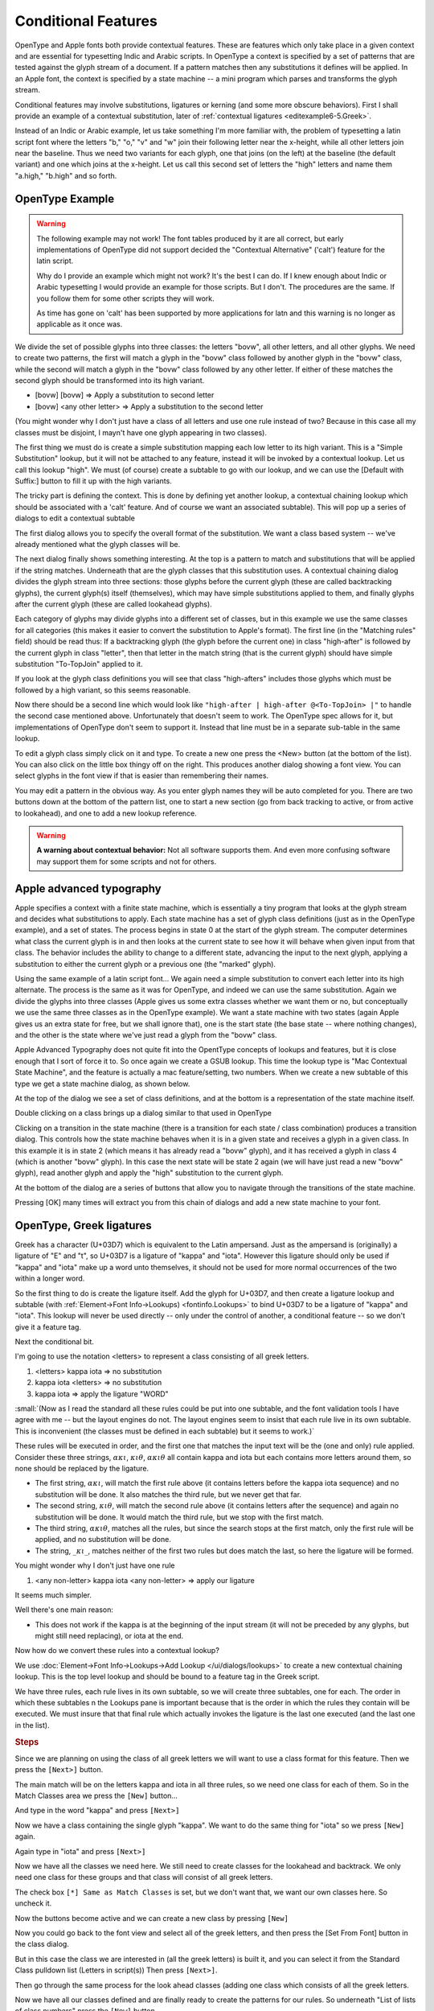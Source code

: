 Conditional Features
====================

OpenType and Apple fonts both provide contextual features. These are features
which only take place in a given context and are essential for typesetting Indic
and Arabic scripts. In OpenType a context is specified by a set of patterns that
are tested against the glyph stream of a document. If a pattern matches then any
substitutions it defines will be applied. In an Apple font, the context is
specified by a state machine -- a mini program which parses and transforms the
glyph stream.

Conditional features may involve substitutions, ligatures or kerning (and some
more obscure behaviors). First I shall provide an example of a contextual
substitution, later of :ref:`contextual ligatures <editexample6-5.Greek>`.

.. image:: /images/bed-script.png
   :align: right

Instead of an Indic or Arabic example, let us take something I'm more familiar
with, the problem of typesetting a latin script font where the letters "b," "o,"
"v" and "w" join their following letter near the x-height, while all other
letters join near the baseline. Thus we need two variants for each glyph, one
that joins (on the left) at the baseline (the default variant) and one which
joins at the x-height. Let us call this second set of letters the "high" letters
and name them "a.high," "b.high" and so forth.


OpenType Example
----------------

.. warning:: 

   The following example may not work! The font tables produced by it are all
   correct, but early implementations of OpenType did not support decided the
   "Contextual Alternative" ('calt') feature for the latin script.

   Why do I provide an example which might not work? It's the best I can do. If
   I knew enough about Indic or Arabic typesetting I would provide an example
   for those scripts. But I don't. The procedures are the same. If you follow
   them for some other scripts they will work.

   As time has gone on 'calt' has been supported by more applications for latn
   and this warning is no longer as applicable as it once was.

We divide the set of possible glyphs into three classes: the letters "bovw", all
other letters, and all other glyphs. We need to create two patterns, the first
will match a glyph in the "bovw" class followed by another glyph in the "bovw"
class, while the second will match a glyph in the "bovw" class followed by any
other letter. If either of these matches the second glyph should be transformed
into its high variant.

* [bovw] [bovw] => Apply a substitution to second letter
* [bovw] <any other letter> => Apply a substitution to the second letter

(You might wonder why I don't just have a class of all letters and use one rule
instead of two? Because in this case all my classes must be disjoint, I mayn't
have one glyph appearing in two classes).

The first thing we must do is create a simple substitution mapping each low
letter to its high variant. This is a "Simple Substitution" lookup, but it will
not be attached to any feature, instead it will be invoked by a contextual
lookup. Let us call this lookup "high". We must (of course) create a subtable to
go with our lookup, and we can use the [Default with Suffix:] button to fill it
up with the high variants.

The tricky part is defining the context. This is done by defining yet another
lookup, a contextual chaining lookup which should be associated with a 'calt'
feature. And of course we want an associated subtable). This will pop up a
series of dialogs to edit a contextual subtable

.. image:: /images/contextchain-format.png
   :align: left

The first dialog allows you to specify the overall format of the substitution.
We want a class based system -- we've already mentioned what the glyph classes
will be.

.. image:: /images/contextchain-simpleclasses.png
   :align: right

The next dialog finally shows something interesting. At the top is a pattern to
match and substitutions that will be applied if the string matches. Underneath
that are the glyph classes that this substitution uses. A contextual chaining
dialog divides the glyph stream into three sections: those glyphs before the
current glyph (these are called backtracking glyphs), the current glyph(s)
itself (themselves), which may have simple substitutions applied to them, and
finally glyphs after the current glyph (these are called lookahead glyphs).

Each category of glyphs may divide glyphs into a different set of classes, but
in this example we use the same classes for all categories (this makes it easier
to convert the substitution to Apple's format). The first line (in the "Matching
rules" field) should be read thus: If a backtracking glyph (the glyph before the
current one) in class "high-after" is followed by the current glyph in class
"letter", then that letter in the match string (that is the current glyph)
should have simple substitution "To-TopJoin" applied to it.

If you look at the glyph class definitions you will see that class "high-afters"
includes those glyphs which must be followed by a high variant, so this seems
reasonable.

Now there should be a second line which would look like
``"high-after | high-after @<To-TopJoin> |"`` to handle the second case
mentioned above. Unfortunately that doesn't seem to work. The OpenType spec
allows for it, but implementations of OpenType don't seem to support it. Instead
that line must be in a separate sub-table in the same lookup.

To edit a glyph class simply click on it and type. To create a new one press the
<New> button (at the bottom of the list). You can also click on the little box
thingy off on the right. This produces another dialog showing a font view. You
can select glyphs in the font view if that is easier than remembering their
names.

You may edit a pattern in the obvious way. As you enter glyph names they will be
auto completed for you. There are two buttons down at the bottom of the pattern
list, one to start a new section (go from back tracking to active, or from
active to lookahead), and one to add a new lookup reference.

.. warning:: 

   **A warning about contextual behavior:** Not all software supports them. And
   even more confusing software may support them for some scripts and not for
   others.


.. _editexample6-5.Apple:

Apple advanced typography
-------------------------

Apple specifies a context with a finite state machine, which is essentially a
tiny program that looks at the glyph stream and decides what substitutions to
apply. Each state machine has a set of glyph class definitions (just as in the
OpenType example), and a set of states. The process begins in state 0 at the
start of the glyph stream. The computer determines what class the current glyph
is in and then looks at the current state to see how it will behave when given
input from that class. The behavior includes the ability to change to a
different state, advancing the input to the next glyph, applying a substitution
to either the current glyph or a previous one (the "marked" glyph).

.. image:: /images/sm-picture.png
   :align: right

Using the same example of a latin script font... We again need a simple
substitution to convert each letter into its high alternate. The process is the
same as it was for OpenType, and indeed we can use the same substitution. Again
we divide the glyphs into three classes (Apple gives us some extra classes
whether we want them or no, but conceptually we use the same three classes as in
the OpenType example). We want a state machine with two states (again Apple
gives us an extra state for free, but we shall ignore that), one is the start
state (the base state -- where nothing changes), and the other is the state
where we've just read a glyph from the "bovw" class.

.. image:: /images/asm1.png
   :align: left

Apple Advanced Typography does not quite fit into the OpentType concepts of
lookups and features, but it is close enough that I sort of force it to. So once
again we create a GSUB lookup. This time the lookup type is "Mac Contextual
State Machine", and the feature is actually a mac feature/setting, two numbers.
When we create a new subtable of this type we get a state machine dialog, as
shown below.

.. image:: /images/asm2.png
   :align: right

At the top of the dialog we see a set of class definitions, and at the bottom is
a representation of the state machine itself.

.. image:: /images/asm3.png
   :align: left

Double clicking on a class brings up a dialog similar to that used in OpenType

.. image:: /images/asm4.png
   :align: right

Clicking on a transition in the state machine (there is a transition for each
state / class combination) produces a transition dialog. This controls how the
state machine behaves when it is in a given state and receives a glyph in a
given class. In this example it is in state 2 (which means it has already read a
"bovw" glyph), and it has received a glyph in class 4 (which is another "bovw"
glyph). In this case the next state will be state 2 again (we will have just
read a new "bovw" glyph), read another glyph and apply the "high" substitution
to the current glyph.

At the bottom of the dialog are a series of buttons that allow you to navigate
through the transitions of the state machine.

Pressing [OK] many times will extract you from this chain of dialogs and add a
new state machine to your font.


.. _editexample6-5.Greek:

OpenType, Greek ligatures
-------------------------

Greek has a character (U+03D7) which is equivalent to the Latin ampersand. Just
as the ampersand is (originally) a ligature of "E" and "t", so U+03D7 is a
ligature of "kappa" and "iota". However this ligature should only be used if
"kappa" and "iota" make up a word unto themselves, it should not be used for
more normal occurrences of the two within a longer word.

.. image:: /images/kappa_iota-lookup.png
   :align: right

So the first thing to do is create the ligature itself. Add the glyph for
U+03D7, and then create a ligature lookup and subtable (with
:ref:`Element->Font Info->Lookups) <fontinfo.Lookups>` to bind U+03D7 to be a
ligature of "kappa" and "iota". This lookup will never be used directly -- only
under the control of another, a conditional feature -- so we don't give it a
feature tag.

.. image:: /images/kappa_iota-subtable.png

Next the conditional bit.

I'm going to use the notation <letters> to represent a class consisting of all
greek letters.

#. <letters> kappa iota => no substitution
#. kappa iota <letters> => no substitution
#. kappa iota => apply the ligature "WORD"

:small:`(Now as I read the standard all these rules could be put into one subtable, and the font validation tools I have agree with me -- but the layout engines do not. The layout engines seem to insist that each rule live in its own subtable. This is inconvenient (the classes must be defined in each subtable) but it seems to work.)`

These rules will be executed in order, and the first one that matches the input
text will be the (one and only) rule applied. Consider these three strings,
:math:`\alpha\kappa\iota`, :math:`\kappa\iota\theta`, :math:`\alpha\kappa\iota\theta`
all contain kappa and iota but each contains more letters around them, so none
should be replaced by the ligature.

* The first string, :math:`\alpha\kappa\iota`, will match the first rule above (it
  contains letters before the kappa iota sequence) and no substitution will be done.
  It also matches the third rule, but we never get that far.
* The second string, :math:`\kappa\iota\theta`, will match the second rule above
  (it contains letters after the sequence) and again no substitution will be done.
  It would match the third rule, but we stop with the first match.
* The third string, :math:`\alpha\kappa\iota\theta`, matches all the rules, but
  since the search stops at the first match, only the first rule will be applied,
  and no substitution will be done.
* The string, :math:`\_\kappa\iota\_`, matches neither of the first two rules
  but does match the last, so here the ligature will be formed.

You might wonder why I don't just have one rule

#. <any non-letter> kappa iota <any non-letter> => apply our ligature

It seems much simpler.

Well there's one main reason:

* This does not work if the kappa is at the beginning of the input stream (it will
  not be preceded by any glyphs, but might still need replacing), or iota at the
  end.

Now how do we convert these rules into a contextual lookup?

.. image:: /images/kappa_iota-context.png
   :align: left

We use :doc:`Element->Font Info->Lookups->Add Lookup </ui/dialogs/lookups>` to
create a new contextual chaining lookup. This is the top level lookup and should
be bound to a feature tag in the Greek script.

We have three rules, each rule lives in its own subtable, so we will create
three subtables, one for each. The order in which these subtables n the Lookups
pane is important because that is the order in which the rules they contain will
be executed. We must insure that that final rule which actually invokes the
ligature is the last one executed (and the last one in the list).

.. rubric:: Steps

.. image:: /images/hligbyclasses.png

Since we are planning on using the class of all greek letters we will want to
use a class format for this feature. Then we press the ``[Next>]`` button.

.. image:: /images/emptyhlig.png

The main match will be on the letters kappa and iota in all three rules, so
we need one class for each of them. So in the Match Classes area we press the
``[New]`` button...

.. image:: /images/hligkappaclass.png

And type in the word "kappa" and press ``[Next>]``

.. image:: /images/hligkappa.png

Now we have a class containing the single glyph "kappa". We want to do the
same thing for "iota" so we press ``[New]`` again.

.. image:: /images/hligiotaclass.png

Again type in "iota" and press ``[Next>]``

.. image:: /images/hligkappaiota.png

Now we have all the classes we need here. We still need to create classes for
the lookahead and backtrack. We only need one class for these groups and that
class will consist of all greek letters.

.. image:: /images/hligback.png

The check box ``[*] Same as Match Classes`` is set, but we don't want that,
we want our own classes here. So uncheck it.

.. image:: /images/hligbacknomatch.png

Now the buttons become active and we can create a new class by pressing
``[New]``

.. image:: /images/allgreek.png

Now you could go back to the font view and select all of the greek letters,
and then press the [Set From Font] button in the class dialog.

.. image:: /images/hliggreekclass.png

But in this case the class we are interested in (all the greek letters) is
built it, and you can select it from the Standard Class pulldown list
(Letters in script(s)) Then press ``[Next>]``.

.. flex-grid::

   * - .. image:: /images/hliggreekback.png
     - .. image:: /images/hliggreekahead.png

Then go through the same process for the look ahead classes (adding one class
which consists of all the greek letters.

.. image:: /images/hlignewrule.png

Now we have all our classes defined and are finally ready to create the
patterns for our rules. So underneath "List of lists of class numbers" press
the ``[New]`` button.

.. image:: /images/hligbackrule.png

The first rule begins with all the greek letters in the backtrack area, so
click on the "Backtrack" tab, and then press on the class consisting of all
the greek letters. This puts the class number into the pattern area (the List
of class numbers)

.. image:: /images/hligrule.png

In the match area we want to match kappa and then iota, so click on the Match
tab, and then on the entries for "kappa" and "iota".

This rule has no substitutions, so leave the bottom area blank and press
``[Next>]``.

.. image:: /images/hligbackruledone.png

We are done with the first rule. It says:

* The previous character should match class 1 of the backtrack classes (and
  that class contains all greek letters, which is what we want)
* The current character should match class 1 of the match classes (and that
  class contains "kappa")
* The next character should match class 2 of the match classes (which is iota)
* And if the match is successful, do absolutely nothing.

We've got two more rules though, so press ``[OK]`` and then
``[Add Subtable]``. Then go through the process of adding all the classes,
and then add the match string for this rule.

.. image:: /images/hligaheadruledone.png

We are done with the second rule. It says:

* The current character should match class 1 of the match classes (and that
  class contains "kappa")
* The next character should match class 2 of the match classes (which is iota)
* The character after that should match class 1 of the lookahead classes (and
  that class contains all the greek letters)
* And if the match is successful, do absolutely nothing.

Press ``[OK]`` and ``[Add Subtable]`` for the final rule.

.. image:: /images/hligrule.png

This rule does have substitutions -- we want to take the two characters and
convert them into a ligature. So Press ``[New]`` under the sequence position
list, we want to start at the first character (sequence position 0) and apply
the ligature we called "WORD":

.. image:: /images/hligseqdlg.png

So if anything doesn't match the first two rules, and does contain a kappa
followed by an iota, it must be a two letter stand-alone greek word. And we
want to apply our ligature to it.

.. image:: /images/hligallrulesdone.png

Now we are done. Press a series of ``[OK]``\ s until all the dialogs have been
accepted.

.. image:: /images/kappaiota-lookups.png

Once you have created your lookups you may test the result in the
:doc:`metrics view </ui/mainviews/metricsview>`.

.. image:: /images/metrics-kappa_iota.png

(This example was provided by Apostolos Syropoulos)